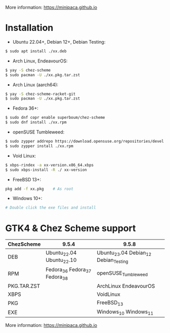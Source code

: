 More information: https://minipaca.github.io

* Installation

- Ubuntu 22.04+, Debian 12+, Debian Testing:
#+begin_src sh
$ sudo apt install ./xx.deb
#+end_src

- Arch Linux, EndeavourOS:
#+begin_src sh
$ yay -S chez-scheme
$ sudo pacman -U ./xx.pkg.tar.zst
#+end_src

- Arch Linux (aarch64):
#+begin_src sh
$ yay -S chez-scheme-racket-git
$ sudo pacman -U ./xx.pkg.tar.zst
#+end_src

- Fedora 36+:
#+begin_src sh
$ sudo dnf copr enable superboum/chez-scheme
$ sudo dnf install ./xx.rpm
#+end_src

- openSUSE Tumbleweed:
#+begin_src sh
$ sudo zypper addrepo https://download.opensuse.org/repositories/devel:languages:misc/openSUSE_Tumbleweed/devel:languages:misc.repo
$ sudo zypper install ./xx.rpm
#+end_src

- Void Linux:
#+begin_src sh
$ xbps-rindex -a xx-version.x86_64.xbps
$ sudo xbps-install -R ./ xx-version
#+end_src

- FreeBSD 13+:
#+begin_src sh
pkg add -f xx.pkg    # As root
#+end_src

- Windows 10+:
#+begin_src sh
# Double click the exe files and install
#+end_src

* GTK4 & Chez Scheme support
| ChezScheme  | 9.5.4                         | 9.5.8                                 |
|-------------+-------------------------------+---------------------------------------|
| DEB         | Ubuntu_22.04 Ubuntu_22.10     | Ubuntu_23.04 Debian_12 Debian_Testing |
| RPM         | Fedora_36 Fedora_37 Fedora_38 | openSUSE_Tumbleweed                   |
| PKG.TAR.ZST |                               | ArchLinux EndeavourOS                 |
| XBPS        |                               | VoidLinux                             |
| PKG         |                               | FreeBSD_13                              |
| EXE         |                               | Windows_10 Windows_11                 |

More information: https://minipaca.github.io

